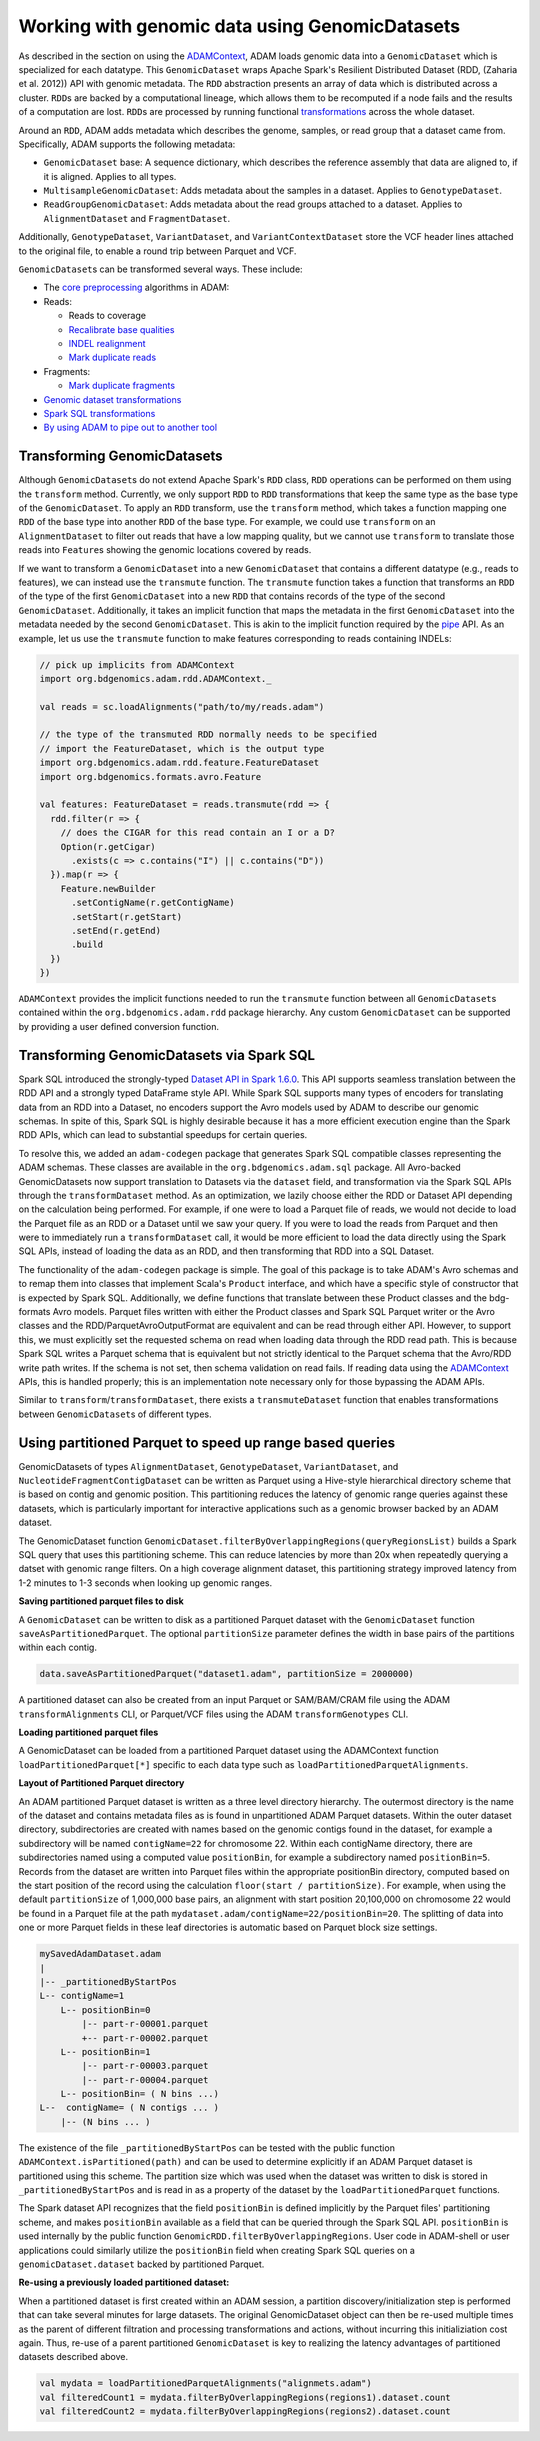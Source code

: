 Working with genomic data using GenomicDatasets
-----------------------------------------------

As described in the section on using the
`ADAMContext <adamContext.html>`__, ADAM loads genomic data into a
``GenomicDataset`` which is specialized for each datatype. This
``GenomicDataset`` wraps Apache Spark's Resilient Distributed Dataset (RDD,
(Zaharia et al. 2012)) API with genomic metadata. The ``RDD``
abstraction presents an array of data which is distributed across a
cluster. ``RDD``\ s are backed by a computational lineage, which allows
them to be recomputed if a node fails and the results of a computation
are lost. ``RDD``\ s are processed by running functional
`transformations <#transforming-genomicrdds>`__ across the whole dataset.

Around an ``RDD``, ADAM adds metadata which describes the genome,
samples, or read group that a dataset came from. Specifically, ADAM
supports the following metadata:

-  ``GenomicDataset`` base: A sequence dictionary, which describes the
   reference assembly that data are aligned to, if it is aligned.
   Applies to all types.
-  ``MultisampleGenomicDataset``: Adds metadata about the samples in a
   dataset. Applies to ``GenotypeDataset``.
-  ``ReadGroupGenomicDataset``: Adds metadata about the read groups attached
   to a dataset. Applies to ``AlignmentDataset`` and ``FragmentDataset``.

Additionally, ``GenotypeDataset``, ``VariantDataset``, and ``VariantContextDataset``
store the VCF header lines attached to the original file, to enable a
round trip between Parquet and VCF.

``GenomicDataset``\ s can be transformed several ways. These include:

-  The `core preprocessing <../algorithms/reads.html>`__ algorithms in ADAM:
-  Reads:

   -  Reads to coverage
   -  `Recalibrate base qualities <../algorithms/bqsr.html>`__
   -  `INDEL realignment <../algorithms/ri.html>`__
   -  `Mark duplicate reads <../algorithms/dm.html>`__

-  Fragments:

   -  `Mark duplicate fragments <../algorithms/dm.html>`__

-  `Genomic dataset transformations <#transforming-genomicdatasets>`__
-  `Spark SQL transformations <#transforming-genomicdatasets-via-spark-sql>`__
-  `By using ADAM to pipe out to another tool <pipes.html>`__

Transforming GenomicDatasets
~~~~~~~~~~~~~~~~~~~~~~~~

Although ``GenomicDataset``\ s do not extend Apache Spark's ``RDD`` class,
``RDD`` operations can be performed on them using the ``transform``
method. Currently, we only support ``RDD`` to ``RDD`` transformations
that keep the same type as the base type of the ``GenomicDataset``. To apply
an ``RDD`` transform, use the ``transform`` method, which takes a
function mapping one ``RDD`` of the base type into another ``RDD`` of
the base type. For example, we could use ``transform`` on an
``AlignmentDataset`` to filter out reads that have a low mapping
quality, but we cannot use ``transform`` to translate those reads into
``Feature``\ s showing the genomic locations covered by reads.

If we want to transform a ``GenomicDataset`` into a new ``GenomicDataset`` that
contains a different datatype (e.g., reads to features), we can instead
use the ``transmute`` function. The ``transmute`` function takes a
function that transforms an ``RDD`` of the type of the first
``GenomicDataset`` into a new ``RDD`` that contains records of the type of
the second ``GenomicDataset``. Additionally, it takes an implicit function
that maps the metadata in the first ``GenomicDataset`` into the metadata
needed by the second ``GenomicDataset``. This is akin to the implicit
function required by the `pipe <#pipes.html>`__ API. As an example, let us
use the ``transmute`` function to make features corresponding to reads
containing INDELs:

.. code:: scala

    // pick up implicits from ADAMContext
    import org.bdgenomics.adam.rdd.ADAMContext._

    val reads = sc.loadAlignments("path/to/my/reads.adam")

    // the type of the transmuted RDD normally needs to be specified
    // import the FeatureDataset, which is the output type
    import org.bdgenomics.adam.rdd.feature.FeatureDataset
    import org.bdgenomics.formats.avro.Feature

    val features: FeatureDataset = reads.transmute(rdd => {
      rdd.filter(r => {
        // does the CIGAR for this read contain an I or a D?
        Option(r.getCigar)
          .exists(c => c.contains("I") || c.contains("D"))
      }).map(r => {
        Feature.newBuilder
          .setContigName(r.getContigName)
          .setStart(r.getStart)
          .setEnd(r.getEnd)
          .build
      })
    })

``ADAMContext`` provides the implicit functions needed to run the
``transmute`` function between all ``GenomicDataset``\ s contained within
the ``org.bdgenomics.adam.rdd`` package hierarchy. Any custom
``GenomicDataset`` can be supported by providing a user defined conversion
function.

Transforming GenomicDatasets via Spark SQL
~~~~~~~~~~~~~~~~~~~~~~~~~~~~~~~~~~~~~~

Spark SQL introduced the strongly-typed
`Dataset API in Spark 1.6.0 <https://spark.apache.org/docs/1.6.0/sql-programming-guide.html#datasets>`__.
This API supports seamless translation between the RDD API and a
strongly typed DataFrame style API. While Spark SQL supports many types
of encoders for translating data from an RDD into a Dataset, no encoders
support the Avro models used by ADAM to describe our genomic schemas. In
spite of this, Spark SQL is highly desirable because it has a more
efficient execution engine than the Spark RDD APIs, which can lead to
substantial speedups for certain queries.

To resolve this, we added an ``adam-codegen`` package that generates
Spark SQL compatible classes representing the ADAM schemas. These
classes are available in the ``org.bdgenomics.adam.sql`` package. All
Avro-backed GenomicDatasets now support translation to Datasets via the
``dataset`` field, and transformation via the Spark SQL APIs through the
``transformDataset`` method. As an optimization, we lazily choose either
the RDD or Dataset API depending on the calculation being performed. For
example, if one were to load a Parquet file of reads, we would not
decide to load the Parquet file as an RDD or a Dataset until we saw your
query. If you were to load the reads from Parquet and then were to
immediately run a ``transformDataset`` call, it would be more efficient
to load the data directly using the Spark SQL APIs, instead of loading
the data as an RDD, and then transforming that RDD into a SQL Dataset.

The functionality of the ``adam-codegen`` package is simple. The goal of
this package is to take ADAM's Avro schemas and to remap them into
classes that implement Scala's ``Product`` interface, and which have a
specific style of constructor that is expected by Spark SQL.
Additionally, we define functions that translate between these Product
classes and the bdg-formats Avro models. Parquet files written with
either the Product classes and Spark SQL Parquet writer or the Avro
classes and the RDD/ParquetAvroOutputFormat are equivalent and can be
read through either API. However, to support this, we must explicitly
set the requested schema on read when loading data through the RDD read
path. This is because Spark SQL writes a Parquet schema that is
equivalent but not strictly identical to the Parquet schema that the
Avro/RDD write path writes. If the schema is not set, then schema
validation on read fails. If reading data using the
`ADAMContext <adamContext.html>`__ APIs, this is handled properly; this is
an implementation note necessary only for those bypassing the ADAM APIs.

Similar to ``transform``/``transformDataset``, there exists a
``transmuteDataset`` function that enables transformations between
``GenomicDataset``\ s of different types.

Using partitioned Parquet to speed up range based queries
~~~~~~~~~~~~~~~~~~~~~~~~~~~~~~~~~~~~~~~~~~~~~~~~~~~~~~~~~
GenomicDatasets of types ``AlignmentDataset``, ``GenotypeDataset``,
``VariantDataset``, and ``NucleotideFragmentContigDataset`` can be written as Parquet 
using a Hive-style hierarchical directory scheme that is based on contig and 
genomic position.  This partitioning reduces the latency of genomic range
queries against these datasets, which is particularly important for interactive
applications such as a genomic browser backed by an ADAM dataset.

The GenomicDataset function 
``GenomicDataset.filterByOverlappingRegions(queryRegionsList)`` builds a Spark SQL
query that uses this partitioning scheme. This can reduce latencies by more
than 20x when repeatedly querying a datset with genomic range filters.
On a high coverage alignment dataset, this partitioning strategy improved
latency from 1-2 minutes to 1-3 seconds when looking up genomic ranges.

**Saving partitioned parquet files to disk**

A ``GenomicDataset`` can be written to disk as a partitioned Parquet dataset with the
``GenomicDataset`` function ``saveAsPartitionedParquet``. The optional
``partitionSize`` parameter  defines the width in base pairs of the partitions
within each contig.

.. code:: scala

  data.saveAsPartitionedParquet("dataset1.adam", partitionSize = 2000000)

A partitioned dataset can also be created from an input Parquet or SAM/BAM/CRAM
file using the ADAM ``transformAlignments`` CLI, or Parquet/VCF files using the
ADAM ``transformGenotypes`` CLI.

**Loading partitioned parquet files**

A GenomicDataset can be loaded from a partitioned Parquet dataset using the
ADAMContext function ``loadPartitionedParquet[*]`` specific to each data type
such as ``loadPartitionedParquetAlignments``.

**Layout of Partitioned Parquet directory**

An ADAM partitioned Parquet dataset is written as a three level directory hierarchy.
The outermost directory is the name of the dataset and contains metadata files as is
found in unpartitioned ADAM Parquet datasets. Within the outer dataset directory,
subdirectories are created with names based on the genomic contigs found
in the dataset, for example a subdirectory will be named ``contigName=22`` for chromosome 22.
Within each contigName directory, there are subdirectories named using a computed value
``positionBin``, for example a subdirectory named ``positionBin=5``. Records from the
dataset are written into Parquet files within the appropriate positionBin directory, computed
based on the start position of the record using the calculation ``floor(start / partitionSize)``.
For example, when using the default ``partitionSize`` of 1,000,000 base pairs, an
alignment with start position 20,100,000 on chromosome 22 would be found in a
Parquet file at the path ``mydataset.adam/contigName=22/positionBin=20``. The splitting
of data into one or more Parquet fields in these leaf directories is automatic based on
Parquet block size settings.

.. code::

  mySavedAdamDataset.adam
  |
  |-- _partitionedByStartPos
  L-- contigName=1
      L-- positionBin=0
          |-- part-r-00001.parquet
          +-- part-r-00002.parquet
      L-- positionBin=1
          |-- part-r-00003.parquet
          |-- part-r-00004.parquet
      L-- positionBin= ( N bins ...)
  L--  contigName= ( N contigs ... )
      |-- (N bins ... )


The existence of the file ``_partitionedByStartPos`` can be tested with the public
function ``ADAMContext.isPartitioned(path)`` and can be used to determine explicitly
if an ADAM Parquet dataset is partitioned using this scheme. The partition size which was used
when the dataset was written to disk is stored in ``_partitionedByStartPos`` and is
read in as a property of the dataset by the ``loadPartitionedParquet`` functions.

The Spark dataset API recognizes that the field ``positionBin`` is defined implicitly
by the Parquet files' partitioning scheme, and makes ``positionBin`` available as a field
that can be queried through the Spark SQL API. ``positionBin`` is used internally by
the public function ``GenomicRDD.filterByOverlappingRegions``. User code in ADAM-shell or user applications
could similarly utilize the ``positionBin`` field when creating Spark
SQL queries on a ``genomicDataset.dataset`` backed by partitioned Parquet.

**Re-using a previously loaded partitioned dataset:**

When a partitioned dataset is first created within an ADAM session, a partition
discovery/initialization step is performed that can take several minutes for large datasets. 
The original GenomicDataset object can then be re-used multiple times as the parent
of different filtration and processing transformations and actions, without incurring
this initializiation cost again. Thus, re-use of a parent partitioned ``GenomicDataset``
is key to realizing the latency advantages of partitioned datasets described above.

.. code:: scala

    val mydata = loadPartitionedParquetAlignments("alignmets.adam")
    val filteredCount1 = mydata.filterByOverlappingRegions(regions1).dataset.count
    val filteredCount2 = mydata.filterByOverlappingRegions(regions2).dataset.count
